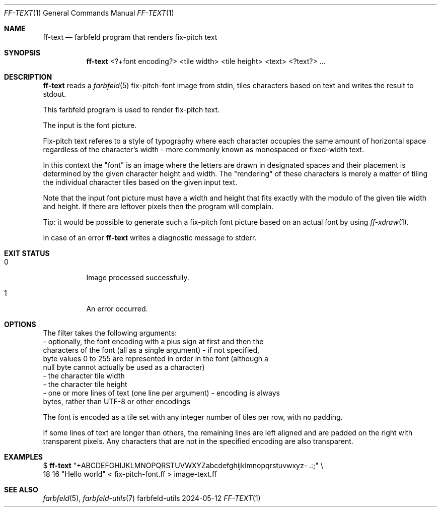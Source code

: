 .Dd 2024-05-12
.Dt FF-TEXT 1
.Os farbfeld-utils
.Sh NAME
.Nm ff-text
.Nd farbfeld program that renders fix-pitch text
.Sh SYNOPSIS
.Nm
<?+font encoding?> <tile width> <tile height> <text> <?text?> ...
.Sh DESCRIPTION
.Nm
reads a
.Xr farbfeld 5
fix-pitch-font image from stdin, tiles characters based on text and writes the result to stdout.
.Pp
This farbfeld program is used to render fix-pitch text.
.Pp
The input is the font picture.
.Pp
Fix-pitch text referes to a style of typography where each character occupies
the same amount of horizontal space regardless of the character's width - more
commonly known as monospaced or fixed-width text.
.Pp
In this context the "font" is an image where the letters are drawn in
designated spaces and their placement is determined by the given character
height and width. The "rendering" of these characters is merely a matter of
tiling the individual character tiles based on the given input text.
.Pp
Note that the input font picture must have a width and height that fits
exactly with the modulo of the given tile width and height. If there are
leftover pixels then the program will complain.
.Pp
Tip: it would be possible to generate such a fix-pitch font picture based
on an actual font by using
.Xr ff-xdraw 1 .
.Pp
In case of an error
.Nm
writes a diagnostic message to stderr.
.Sh EXIT STATUS
.Bl -tag -width Ds
.It 0
Image processed successfully.
.It 1
An error occurred.
.El
.Sh OPTIONS
The filter takes the following arguments:
   - optionally, the font encoding with a plus sign at first and then the
     characters of the font (all as a single argument) - if not specified,
     byte values 0 to 255 are represented in order in the font (although a
     null byte cannot actually be used as a character)
   - the character tile width
   - the character tile height
   - one or more lines of text (one line per argument) - encoding is always
     bytes, rather than UTF-8 or other encodings

The font is encoded as a tile set with any integer number of tiles per row,
with no padding.

If some lines of text are longer than others, the remaining lines are left
aligned and are padded on the right with transparent pixels. Any characters
that are not in the specified encoding are also transparent.
.Sh EXAMPLES
$
.Nm
"+ABCDEFGHIJKLMNOPQRSTUVWXYZabcdefghijklmnopqrstuvwxyz- .:;" \\
          18 16 "Hello world" < fix-pitch-font.ff > image-text.ff
.Sh SEE ALSO
.Xr farbfeld 5 ,
.Xr farbfeld-utils 7
